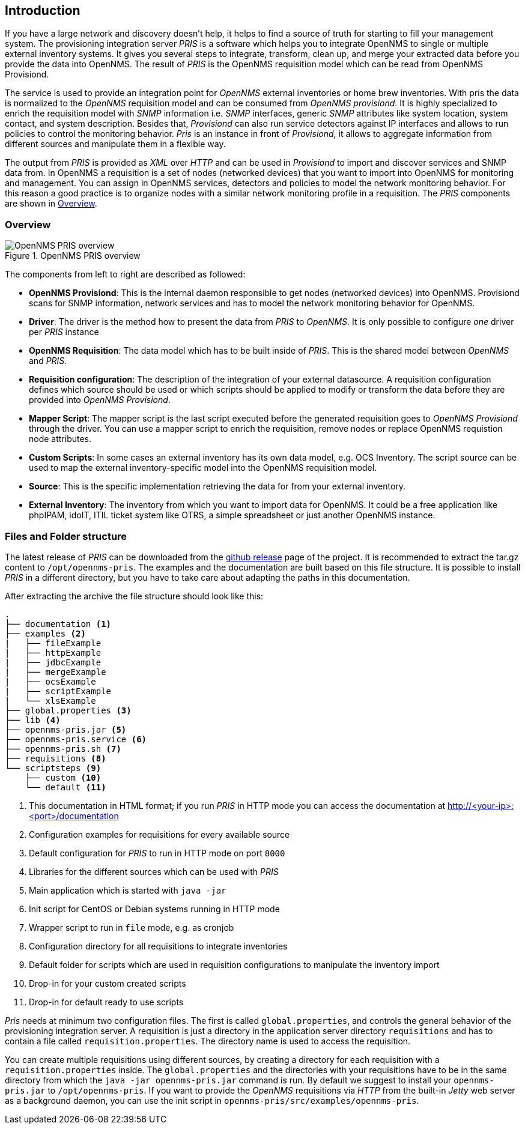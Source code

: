 [[introduction]]
== Introduction
If you have a large network and discovery doesn't help, it helps to find a source of truth for starting to fill your management system.
The provisioning integration server _PRIS_ is a software which helps you to integrate OpenNMS to single or multiple external inventory systems.
It gives you several steps to integrate, transform, clean up, and merge your extracted data before you provide the data into OpenNMS.
The result of _PRIS_ is the OpenNMS requisition model which can be read from OpenNMS Provisiond.

The service is used to provide an integration point for _OpenNMS_ external inventories or home brew inventories.
With pris the data is normalized to the _OpenNMS_ requisition model and can be consumed from _OpenNMS provisiond_.
It is highly specialized to enrich the requisition model with _SNMP_ information i.e. _SNMP_ interfaces, generic _SNMP_ attributes like system location, system contact, and system description.
Besides that, _Provisiond_ can also run service detectors against IP interfaces and allows to run policies to control the monitoring behavior.
_Pris_ is an instance in front of _Provisiond_, it allows to aggregate information from different sources and manipulate them in a flexible way.

The output from _PRIS_ is provided as _XML_ over _HTTP_ and can be used in _Provisiond_ to import and discover services and SNMP data from.
In OpenNMS a requisition is a set of nodes (networked devices) that you want to import into OpenNMS for monitoring and management.
You can assign in OpenNMS services, detectors and policies to model the network monitoring behavior.
For this reason a good practice is to organize nodes with a similar network monitoring profile in a requisition.
The _PRIS_ components are shown in <<pris_overview>>.

[[pris_overview]]
=== Overview

.OpenNMS PRIS overview
image::images/pris-overview.png[OpenNMS PRIS overview]

The components from left to right are described as followed:

- **OpenNMS Provisiond**: This is the internal daemon responsible to get nodes (networked devices) into OpenNMS. Provisiond scans for SNMP information, network services and has to model the network monitoring behavior for OpenNMS.
- **Driver**: The driver is the method how to present the data from _PRIS_ to _OpenNMS_. It is only possible to configure _one_ driver per _PRIS_ instance
- **OpenNMS Requisition**: The data model which has to be built inside of _PRIS_. This is the shared model between _OpenNMS_ and _PRIS_.
- **Requisition configuration**: The description of the integration of your external datasource. A requisition configuration defines which source should be used or which scripts should be applied to modify or transform the data before they are provided into _OpenNMS Provisiond_.
- **Mapper Script**: The mapper script is the last script executed before the generated requisition goes to _OpenNMS Provisiond_ through the driver. You can use a mapper script to enrich the requisition, remove nodes or replace OpenNMS requistion node attributes.
- **Custom Scripts**: In some cases an external inventory has its own data model, e.g. OCS Inventory. The script source can be used to map the external inventory-specific model into the OpenNMS requisition model.
- **Source**: This is the specific implementation retrieving the data for from your external inventory.
- **External Inventory**: The inventory from which you want to import data for OpenNMS. It could be a free application like phpIPAM, idoIT, ITIL ticket system like OTRS, a simple spreadsheet or just another OpenNMS instance.

[[pris-intro-file-and-folder-structure]]
=== Files and Folder structure

The latest release of _PRIS_ can be downloaded from the https://github.com/OpenNMS/opennms-provisioning-integration-server/releases[github release] page of the project.
It is recommended to extract the tar.gz content to `/opt/opennms-pris`.
The examples and the documentation are built based on this file structure.
It is possible to install _PRIS_ in a different directory, but you have to take care about adapting the paths in this documentation.

After extracting the archive the file structure should look like this:

----
.
├── documentation <1>
├── examples <2>
|   ├── fileExample
|   ├── httpExample
|   ├── jdbcExample
|   ├── mergeExample
|   ├── ocsExample
|   ├── scriptExample
|   └── xlsExample
├── global.properties <3>
├── lib <4>
├── opennms-pris.jar <5>
├── opennms-pris.service <6>
├── opennms-pris.sh <7>
├── requisitions <8>
└── scriptsteps <9>
    ├── custom <10>
    └── default <11>
----
<1> This documentation in HTML format; if you run _PRIS_ in HTTP mode you can access the documentation at http://<your-ip>:<port>/documentation
<2> Configuration examples for requisitions for every available source
<3> Default configuration for _PRIS_ to run in HTTP mode on port `8000`
<4> Libraries for the different sources which can be used with _PRIS_
<5> Main application which is started with `java -jar`
<6> Init script for CentOS or Debian systems running in HTTP mode
<7> Wrapper script to run in `file` mode, e.g. as cronjob
<8> Configuration directory for all requisitions to integrate inventories
<9> Default folder for scripts which are used in requisition configurations to manipulate the inventory import
<10> Drop-in for your custom created scripts
<11> Drop-in for default ready to use scripts

_Pris_ needs at minimum two configuration files.
The first is called `global.properties`, and controls the general behavior of the provisioning integration server.
A requisition is just a directory in the application server directory `requisitions` and has to contain a file called `requisition.properties`.
The directory name is used to access the requisition.

You can create multiple requisitions using different sources, by creating a directory for each requisition with a `requisition.properties` inside.
The `global.properties` and the directories with your requisitions have to be in the same directory from which the `java -jar opennms-pris.jar` command is run.
By default we suggest to install your `opennms-pris.jar` to `/opt/opennms-pris`.
If you want to provide the _OpenNMS_ requisitions via _HTTP_ from the built-in _Jetty_ web server as a background daemon, you can use the init script in `opennms-pris/src/examples/opennms-pris`.
